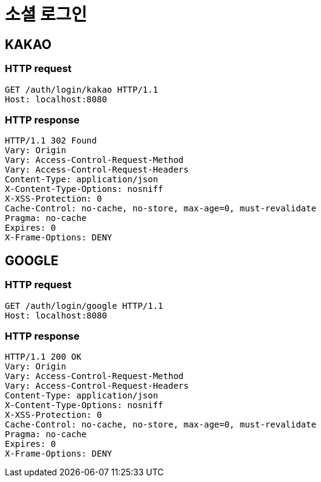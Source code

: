 
= 소셜 로그인

== KAKAO

=== HTTP request

[source,http,options="nowrap"]
----
GET /auth/login/kakao HTTP/1.1
Host: localhost:8080
----

=== HTTP response

----
HTTP/1.1 302 Found
Vary: Origin
Vary: Access-Control-Request-Method
Vary: Access-Control-Request-Headers
Content-Type: application/json
X-Content-Type-Options: nosniff
X-XSS-Protection: 0
Cache-Control: no-cache, no-store, max-age=0, must-revalidate
Pragma: no-cache
Expires: 0
X-Frame-Options: DENY
----

== GOOGLE

=== HTTP request

[source,http,options="nowrap"]
----
GET /auth/login/google HTTP/1.1
Host: localhost:8080
----

=== HTTP response

----
HTTP/1.1 200 OK
Vary: Origin
Vary: Access-Control-Request-Method
Vary: Access-Control-Request-Headers
Content-Type: application/json
X-Content-Type-Options: nosniff
X-XSS-Protection: 0
Cache-Control: no-cache, no-store, max-age=0, must-revalidate
Pragma: no-cache
Expires: 0
X-Frame-Options: DENY
----